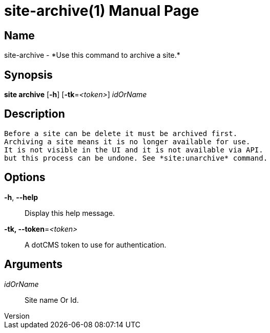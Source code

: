// tag::picocli-generated-full-manpage[]
// tag::picocli-generated-man-section-header[]
:doctype: manpage
:revnumber: 
:manmanual: Site Manual
:mansource: 
:man-linkstyle: pass:[blue R < >]
= site-archive(1)

// end::picocli-generated-man-section-header[]

// tag::picocli-generated-man-section-name[]
== Name

site-archive - *Use this command to archive a site.*

// end::picocli-generated-man-section-name[]

// tag::picocli-generated-man-section-synopsis[]
== Synopsis

*site archive* [*-h*] [*-tk*=_<token>_] _idOrName_

// end::picocli-generated-man-section-synopsis[]

// tag::picocli-generated-man-section-description[]
== Description

 Before a site can be delete it must be archived first.
 Archiving a site means it is no longer available for use. 
 It is not visible in the UI and it is not available via API.
 but this process can be undone. See *site:unarchive* command. 


// end::picocli-generated-man-section-description[]

// tag::picocli-generated-man-section-options[]
== Options

*-h*, *--help*::
  Display this help message.

*-tk, --token*=_<token>_::
  A dotCMS token to use for authentication. 

// end::picocli-generated-man-section-options[]

// tag::picocli-generated-man-section-arguments[]
== Arguments

_idOrName_::
  Site name Or Id.

// end::picocli-generated-man-section-arguments[]

// tag::picocli-generated-man-section-commands[]
// end::picocli-generated-man-section-commands[]

// tag::picocli-generated-man-section-exit-status[]
// end::picocli-generated-man-section-exit-status[]

// tag::picocli-generated-man-section-footer[]
// end::picocli-generated-man-section-footer[]

// end::picocli-generated-full-manpage[]
